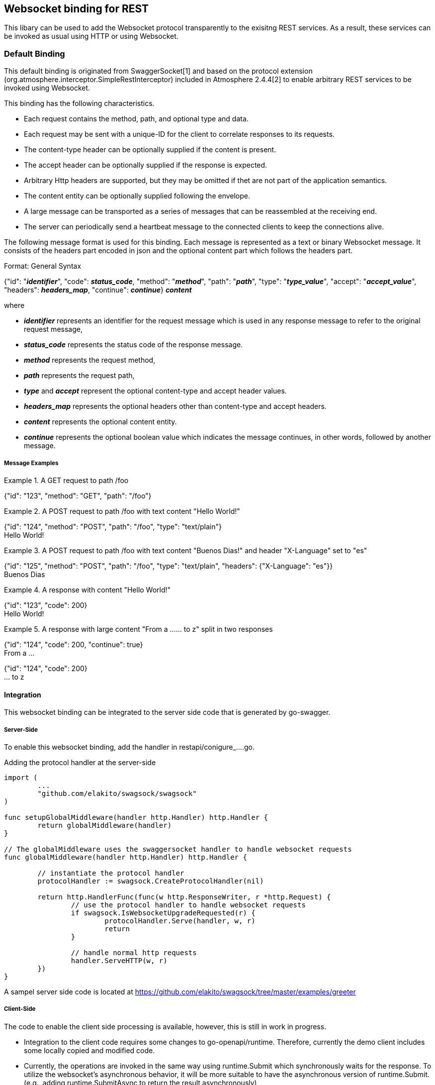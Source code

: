 == Websocket binding for REST

This libary can be used to add the Websocket protocol transparently to the exisitng REST services.
As a result, these services can be invoked as usual using HTTP or using Websocket.

=== Default Binding
This default binding is originated from SwaggerSocket[1] and based on the protocol extension
(org.atmosphere.interceptor.SimpleRestInterceptor) included in Atmosphere 2.4.4[2] to enable arbitrary REST services to be invoked using Websocket.

This binding has the following characteristics.

- Each request contains the method, path, and optional type and data.
- Each request may be sent with a unique-ID for the client to correlate responses to its requests.
- The content-type header can be optionally supplied if the content is present.
- The accept header can be optionally supplied if the response is expected.
- Arbitrary Http headers are supported, but they may be omitted if thet are not part of the application semantics.
- The content entity can be optionally supplied following the envelope.
- A large message can be transported as a series of messages that can be reassembled at the receiving end.
- The server can periodically send a heartbeat message to the connected clients to keep the connections alive.

The following message format is used for this binding. Each message is represented as a text or binary Websocket message.
It consists of the headers part encoded in json and the optional content part which follows the headers part.

[caption="Format: "]
.General Syntax
====
{"id": "*_identifier_*", "code": *_status_code_*, "method": "*_method_*", "path": "*_path_*",
 "type": "*_type_value_*", "accept": "*_accept_value_*", "headers": *_headers_map_*,
 "continue": *_continue_*}
*_content_*
====
where

      - *_identifier_* represents an identifier for the request message which is used in any response message to refer to the original request message,

      - *_status_code_* represents the status code of the response message.

      - *_method_* represents the request method,

      - *_path_* represents the request path,

      - *_type_* and *_accept_* represent the optional content-type and accept header values.

      - *_headers_map_* represents the optional headers other than content-type and accept headers.

      - *_content_* represents the optional content entity.

      - *_continue_* represents the optional boolean value which indicates the message continues, in other words, followed by another message.

===== Message Examples


.A GET request to path /foo
====
{"id": "123", "method": "GET", "path": "/foo"}
====

.A POST request to path /foo with text content "Hello World!"
====
{"id": "124", "method": "POST", "path": "/foo", "type": "text/plain"} +
Hello World!
====

.A POST request to path /foo with text content "Buenos Dias!" and header "X-Language" set to "es"
====
{"id": "125", "method": "POST", "path": "/foo", "type": "text/plain", "headers": {"X-Language": "es"}} +
Buenos Dias
====

.A response with content "Hello World!"
====
{"id": "123", "code": 200} +
Hello World!
====

.A response with large content "From a ...... to z" split in two responses
====
{"id": "124", "code": 200, "continue": true} +
From a ...
====
====
{"id": "124", "code": 200} +
... to z
====

==== Integration
This websocket binding can be integrated to the server side code that is generated by go-swagger.

===== Server-Side
To enable this websocket binding, add the handler in restapi/conigure_....go.

.Adding the protocol handler at the server-side
----
import (
	...
	"github.com/elakito/swagsock/swagsock"
)

func setupGlobalMiddleware(handler http.Handler) http.Handler {
	return globalMiddleware(handler)
}

// The globalMiddleware uses the swaggersocket handler to handle websocket requests
func globalMiddleware(handler http.Handler) http.Handler {

	// instantiate the protocol handler
	protocolHandler := swagsock.CreateProtocolHandler(nil)

	return http.HandlerFunc(func(w http.ResponseWriter, r *http.Request) {
		// use the protocol handler to handle websocket requests
		if swagsock.IsWebsocketUpgradeRequested(r) {
			protocolHandler.Serve(handler, w, r)
			return
		}

		// handle normal http requests
		handler.ServeHTTP(w, r)
	})
}
----

A sampel server side code is located at https://github.com/elakito/swagsock/tree/master/examples/greeter


===== Client-Side

The code to enable the client side processing is available, however, this is still in work in progress.

- Integration to the client code requires some changes to go-openapi/runtime. Therefore, currently the demo client includes some locally copied and modified code.
- Currently, the operations are invoked in the same way using runtime.Submit which synchronously waits for the response. To utilize the websocket's asynchronous behavior, it will be more suitable to have the asynchronous version of runtime.Submit. (e.g., adding runtime.SubmitAsync to return the result asynchronously)

A sampel client side code is located at https://github.com/elakito/swagsock/tree/master/examples/greeter-client

==== Samples
 * https://github.com/elakito/swagsock/tree/master/examples/greeter[examples/greeter]
  - This server is generated from examples/greeter/swagger.yaml using go-swagger and it is enabled for websocket

 * https://github.com/elakito/swagsock/tree/master/examples/clients/node-client[examples/clients/node-client]
  - A node.js client based on atmosphere.js to call the greeter service.



==== References

- [1] https://github.com/swagger-api/swagger-socket[]

- [2] https://github.com/Atmosphere/atmosphere[]
